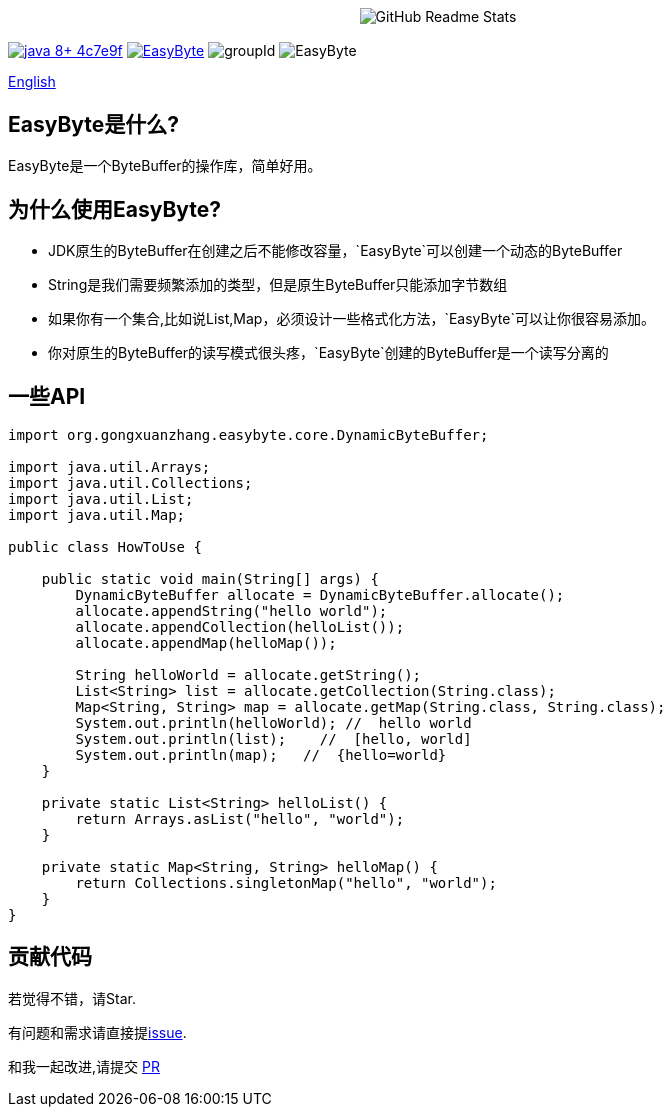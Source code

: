 ++++
<p align="center"> <img src="image/logo.png" align="center" alt="GitHub Readme Stats" /> <h2 align="center"></h2> </p>
++++



image:https://img.shields.io/badge/java-8+-4c7e9f.svg[link="http://java.oracle.com"]
image:https://img.shields.io/github/license/gongxuanzhang/EasyByte[link="http://www.apache.org/licenses/LICENSE-2.0.txt"]
image:https://img.shields.io/maven-central/v/org.gongxuanzhang/easyByte["groupId"]
image:https://img.shields.io/github/languages/code-size/gongxuanzhang/EasyByte[]


link:./README.adoc[English]

== EasyByte是什么?

EasyByte是一个ByteBuffer的操作库，简单好用。

== 为什么使用EasyByte?

- JDK原生的ByteBuffer在创建之后不能修改容量，`EasyByte`可以创建一个动态的ByteBuffer
- String是我们需要频繁添加的类型，但是原生ByteBuffer只能添加字节数组
- 如果你有一个集合,比如说List,Map，必须设计一些格式化方法，`EasyByte`可以让你很容易添加。
- 你对原生的ByteBuffer的读写模式很头疼，`EasyByte`创建的ByteBuffer是一个读写分离的




== 一些API

[source,java,indent=0]
----

import org.gongxuanzhang.easybyte.core.DynamicByteBuffer;

import java.util.Arrays;
import java.util.Collections;
import java.util.List;
import java.util.Map;

public class HowToUse {

    public static void main(String[] args) {
        DynamicByteBuffer allocate = DynamicByteBuffer.allocate();
        allocate.appendString("hello world");
        allocate.appendCollection(helloList());
        allocate.appendMap(helloMap());

        String helloWorld = allocate.getString();
        List<String> list = allocate.getCollection(String.class);
        Map<String, String> map = allocate.getMap(String.class, String.class);
        System.out.println(helloWorld); //  hello world
        System.out.println(list);    //  [hello, world]
        System.out.println(map);   //  {hello=world}
    }

    private static List<String> helloList() {
        return Arrays.asList("hello", "world");
    }

    private static Map<String, String> helloMap() {
        return Collections.singletonMap("hello", "world");
    }
}

----






== 贡献代码

若觉得不错，请Star.

有问题和需求请直接提link:https://github.com/gongxuanzhang/EasyByte/issues/new[issue].

和我一起改进,请提交 link:https://github.com/gongxuanzhang/EasyByte/pulls[PR]

